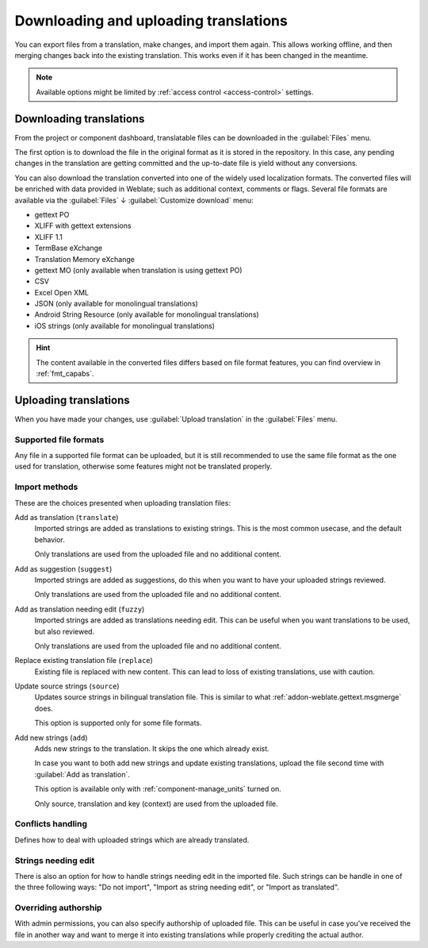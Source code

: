 Downloading and uploading translations
======================================

You can export files from a translation, make changes, and import them again. This allows
working offline, and then merging changes back into the existing translation.
This works even if it has been changed in the meantime.

.. note::

    Available options might be limited by
    :ref:`access control <access-control>` settings.

.. _download:

Downloading translations
------------------------

From the project or component dashboard, translatable files can be downloaded
in the :guilabel:`Files` menu.

The first option is to download the file in the original format as it is stored in the
repository. In this case, any pending changes in the translation are getting committed
and the up-to-date file is yield without any conversions.

You can also download the translation converted into one of the widely used
localization formats. The converted files will be enriched with data provided
in Weblate; such as additional context, comments or flags. Several file formats
are available via the :guilabel:`Files` ↓ :guilabel:`Customize download` menu:

* gettext PO
* XLIFF with gettext extensions
* XLIFF 1.1
* TermBase eXchange
* Translation Memory eXchange
* gettext MO (only available when translation is using gettext PO)
* CSV
* Excel Open XML
* JSON (only available for monolingual translations)
* Android String Resource (only available for monolingual translations)
* iOS strings (only available for monolingual translations)

.. hint::

   The content available in the converted files differs based on file format
   features, you can find overview in :ref:`fmt_capabs`.

.. image:: /screenshots/file-download.png

.. seealso::

   :http:get:`/api/translations/(string:project)/(string:component)/(string:language)/file/`

.. _upload:

Uploading translations
----------------------

When you have made your changes, use :guilabel:`Upload translation`
in the :guilabel:`Files` menu.

.. image:: /screenshots/file-upload.png

.. _upload-file:

Supported file formats
++++++++++++++++++++++

Any file in a supported file format can be uploaded, but it is still
recommended to use the same file format as the one used for translation, otherwise some
features might not be translated properly.

.. seealso::

   :ref:`formats`,
   :doc:`/user/files`

.. _upload-method:

Import methods
++++++++++++++

These are the choices presented when uploading translation files:

Add as translation (``translate``)
    Imported strings are added as translations to existing strings. This is the most common usecase, and
    the default behavior.

    Only translations are used from the uploaded file and no additional content.
Add as suggestion (``suggest``)
    Imported strings are added as suggestions, do this when you want to have your
    uploaded strings reviewed.

    Only translations are used from the uploaded file and no additional content.
Add as translation needing edit (``fuzzy``)
    Imported strings are added as translations needing edit. This can be useful
    when you want translations to be used, but also reviewed.

    Only translations are used from the uploaded file and no additional content.
Replace existing translation file (``replace``)
    Existing file is replaced with new content. This can lead to loss of existing
    translations, use with caution.
Update source strings (``source``)
    Updates source strings in bilingual translation file. This is similar to
    what :ref:`addon-weblate.gettext.msgmerge` does.

    This option is supported only for some file formats.
Add new strings (``add``)
    Adds new strings to the translation. It skips the one which already exist.

    In case you want to both add new strings and update existing translations,
    upload the file second time with :guilabel:`Add as translation`.

    This option is available only with :ref:`component-manage_units` turned on.

    Only source, translation and key (context) are used from the uploaded file.

.. seealso::

   :http:post:`/api/translations/(string:project)/(string:component)/(string:language)/file/`

.. _upload-conflicts:

Conflicts handling
++++++++++++++++++

Defines how to deal with uploaded strings which are already translated.

.. _upload-fuzzy:

Strings needing edit
++++++++++++++++++++

There is also an option for how to handle strings needing edit in the imported
file. Such strings can be handle in one of the three following ways: "Do not
import", "Import as string needing edit", or "Import as translated".

.. _upload-author-name:
.. _upload-author-email:

Overriding authorship
+++++++++++++++++++++

With admin permissions, you can also specify authorship of uploaded file. This
can be useful in case you've received the file in another way and want to merge
it into existing translations while properly crediting the actual author.
